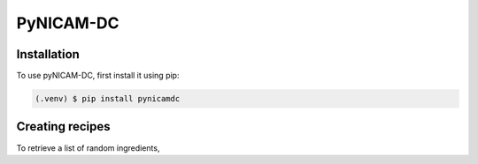 PyNICAM-DC
==========

.. _notinstallation:

Installation
------------

To use pyNICAM-DC, first install it using pip:

.. code-block:: console

   (.venv) $ pip install pynicamdc

Creating recipes
----------------

To retrieve a list of random ingredients,

